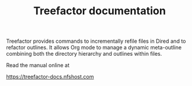 #+TITLE: Treefactor documentation

Treefactor provides commands to incrementally refile files in Dired and to refactor outlines. It allows Org mode to manage a dynamic meta-outline combining both the directory hierarchy and outlines within files.

Read the manual online at 

https://treefactor-docs.nfshost.com
